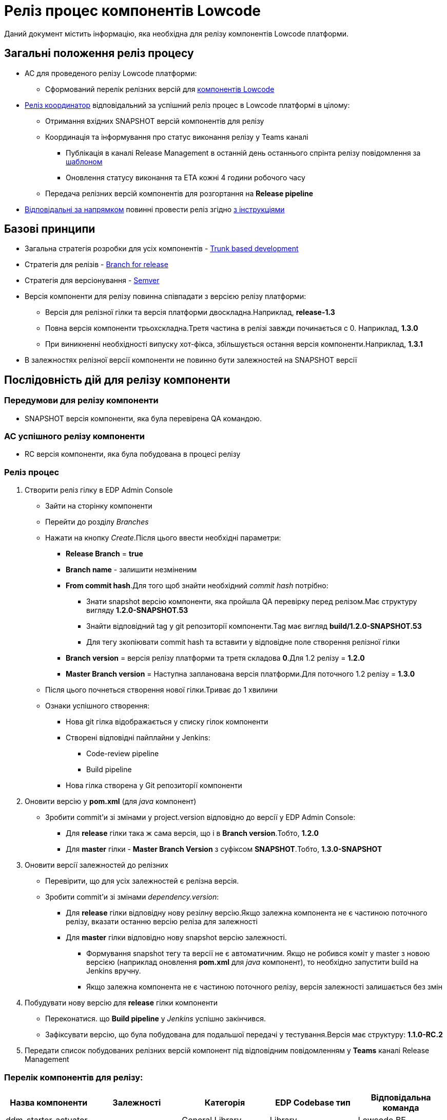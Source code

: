 = Реліз процес компонентів Lowcode

Даний документ містить інформацію, яка необхідна для релізу компонентів Lowcode платформи.

== Загальні положення реліз процесу
* AC для проведеного релізу Lowcode платформи:
** Cформований перелік релізних версій для <<Перелік компонентів для релізу:,компонентів Lowcode>>
* <<Реліз координатор,Реліз координатор>> відповідальний за успішний реліз процес в Lowcode платформі
в цілому:
** Отримання вхідних SNAPSHOT версій компонентів для релізу
** Координація та інформування про статус виконання релізу у Teams каналі
*** Публікація в каналі Release Management в останній день останнього спрінта релізу повідомлення за
<<Шаблон повідомлення в Teams каналі, шаблоном>>
*** Оновлення статусу виконання та ETA кожні 4 години робочого часу
** Передача релізних версій компонентів для розгортання на *Release pipeline*
* <<Відповідальні за реліз за напрямками,Відповідальні за напрямком>> повинні провести реліз згідно
<<Послідовність дій для релізу компоненти,з інструкціями>>

== Базові принципи
* Загальна стратегія розробки для усіх компонентів - https://trunkbaseddevelopment.com/[Trunk based development]
* Стратегія для релізів - https://trunkbaseddevelopment.com/branch-for-release/[Branch for release]
* Стратегія для версіонування - https://semver.org/[Semver]
* Версія компоненти для релізу повинна співпадати з версією релізу платформи:
** Версія для релізної гілки та версія платформи двоскладна.Наприклад, *release-1.3*
** Повна версія компоненти трьохскладна.Третя частина в релізі завжди починається с 0. Наприклад, *1.3.0*
** При виникненні необхідності випуску хот-фікса, збільшується остання версія компоненти.Наприклад, *1.3.1*
* В залежностях релізної версії компоненти не повинно бути залежностей на SNAPSHOT версії

== Послідовність дій для релізу компоненти

=== Передумови для релізу компоненти
* SNAPSHOT версія компоненти, яка була перевірена QA командою.

=== AC успішного релізу компоненти
* RC версія компоненти, яка була побудована в процесі релізу

=== Реліз процес
. Створити реліз гілку в EDP Admin Console
* Зайти на сторінку компоненти
* Перейти до розділу _Branches_
* Нажати на кнопку _Create_.Після цього ввести необхідні параметри:
** *Release Branch* = *true*
** *Branch name* - залишити незміненим
** *From commit hash*.Для того щоб знайти необхідний _commit hash_ потрібно:
*** Знати snapshot версію компоненти, яка пройшла QA перевірку перед релізом.Має структуру вигляду *1.2.0-SNAPSHOT.53*
*** Знайти відповідний tag у git репозиторії компоненти.Tag має вигляд *build/1.2.0-SNAPSHOT.53*
*** Для тегу зкопіювати commit hash та вставити у відповідне поле створення релізної гілки
** *Branch version* = версія релізу платформи та третя складова *0*.Для 1.2 релізу = *1.2.0*
** *Master Branch version* = Наступна запланована версія платформи.Для поточного 1.2 релізу = *1.3.0*
* Після цього почнеться створення нової гілки.Триває до 1 хвилини
* Ознаки успішного створення:
** Нова git гілка відображається у списку гілок компоненти
** Створені відповідні пайплайни у Jenkins:
*** Code-review pipeline
*** Build pipeline
** Нова гілка створена у Git репозиторії компоненти

. Оновити версію у *pom.xml* (для _java_ компонент)
* Зробити commit'и зі змінами у project.version відповідно до версії у EDP Admin Console:
** Для *release* гілки така ж сама версія, що і в *Branch version*.Тобто, *1.2.0*
** Для *master* гілки - *Master Branch Version* з суфіксом *SNAPSHOT*.Тобто, *1.3.0-SNAPSHOT*

. Оновити версії залежностей до релізних
* Перевірити, що для усіх залежностей є релізна версія.
* Зробити commit'и зі змінами _dependency.version_:
** Для *release* гілки відповідну нову резілну версію.Якщо залежна компонента не є частиною поточного
релізу, вказати останню версію реліза для залежності
** Для *master* гілки відповідно нову snapshot версію залежності.
*** Формування snapshot тегу та версії не є автоматичним. Якщо не робився коміт у master з новою версією (наприклад оновлення *pom.xml* для _java_ компонент), то необхідно запустити build на Jenkins вручну.
*** Якщо залежна компонента не є частиною
поточного релізу, версія залежності залишається без змін

. Побудувати нову версію для *release* гілки компоненти
* Переконатися. що *Build pipeline* у _Jenkins_ успішно закінчився.
* Зафіксувати версію, що була побудована для подальшої передачі у тестування.Версія має структуру:
*1.1.0-RC.2*

. Передати список побудованих релізних версій компонент під відповідним повідомленням у *Teams* каналі
Release Management


=== Перелік компонентів для релізу:
|===
|Назва компоненти |Залежності |Категорія |EDP Codebase тип |Відповідальна команда

|ddm-starter-actuator
|-
|General Library
|Library
|Lowcode BE

|ddm-ceph-client
|-
|General Library
|Library
|Lowcode BE

|ddm-starter-localization
|-
|General Library
|Library
|Lowcode BE

|ddm-starter-logger
|-
|General Library
|Library
|Lowcode BE

|ddm-starter-security
|-
|General Library
|Library
|Lowcode BE

|ddm-starter-trembita-integration
|-
|General Library
|Library
|Lowcode BE

|ddm-starter-error-handler
|ddm-starter-security
|General Library
|Library
|Lowcode BE

|ddm-starter-juel-function
|ddm-starter-security
|Lowcode Library
|Library
|Lowcode BE

|feign-annotation-error-decoder
|-
|Lowcode Library
|Library
|Lowcode BE

|low-code-platform-parent
|-
|Lowcode BE
|Library
|Lowcode BE

|digital-signature-ops
a|
* ddm-starter-logger
* ddm-starter-localization
* ddm-starter-security
|Lowcode BE Apps
|Application
|Lowcode BE (Security)

|bpms
a|
* low-code-platform-parent
* ddm-starter-actuator
* ddm-ceph-client
* ddm-starter-localization
* ddm-starter-logger
* ddm-starter-security
* ddm-starter-trembita-integration
* ddm-starter-error-handler
* ddm-starter-juel-function
* feign-annotation-error-decoder
|Lowcode BE Apps
|Application
|Lowcode BE

|user-task-management
a|
* low-code-platform-parent
* business-process-management
* digital-signature-ops
* ddm-starter-actuator
* ddm-ceph-client
* ddm-starter-localization
* ddm-starter-logger
* ddm-starter-security
* ddm-starter-error-handler
|Lowcode BE Apps
|Application
|Lowcode BE

|user-process-management
a|
* low-code-platform-parent
* business-process-management
* ddm-starter-actuator
* ddm-ceph-client
* ddm-starter-localization
* ddm-starter-logger
* ddm-starter-security
* ddm-starter-error-handler
|Lowcode BE Apps
|Application
|Lowcode BE

|bp-admin-portal
a|
* low-code-platform-parent
* ddm-starter-logger
* ddm-starter-juel-function
|Lowcode BE Apps
|Application
|Lowcode BE (Security)

|form-management
|-
|Lowcode BE Apps
|Application
|Lowcode FE

|camunda-auth-cli
|ddm-starter-logger
|Lowcode BE Utils
|Library
|Lowcode BE

|web-components-library
|-
|Lowcode FE Libs
|Library
|Lowcode FE

|keycloak-ds-login-page-citizen
|web-components-library
|Lowcode FE Apps
|Library
|Lowcode FE

|keycloak-ds-login-page-officer
|web-components-library
|Lowcode FE Apps
|Library
|Lowcode FE

|citizen-portal
|web-components-library
|Lowcode FE Apps
|Application
|Lowcode FE

|officer-portal
|web-components-library
|Lowcode FE Apps
|Application
|Lowcode FE

|admin-portal
|web-components-library
|Lowcode FE Apps
|Application
|Lowcode FE

|keycloak-ds-authenticator
|-
|General
|Library
|Lowcode BE (Security)

|keycloak-ds-citizen-authenticator
|ddm-starter-trembita-integration
|General
|Library
|Lowcode BE (Security)

|keycloak
a|
* keycloak-ds-login-page-citizen
* keycloak-ds-login-page-officer
* keycloak-ds-authenticator
* keycloak-ds-citizen-authenticator
|DevOps
|Application
|Lowcode DevOps

|business-process-modeler-extensions
|-
|Lowcode Platform
|Library
|Lowcode BE

|certified-laboratories-registry-regulation
|-
|Registry Regulations
|Library
|Lowcode BE

|empty-template-registry-regulation
|-
|Registry Regulations
|Library
|Lowcode BE

|ddm-architecture
|-
|Documentation
|Library
|Lowcode Arch/Data Arch

|auto-qa-setup
|-
|Autotests
|Autotests
|Lowcode QA

|consent-data
a|
* certified-laboratories-registry-regulation
* empty-template-registry-regulation
* auto-qa-setup
|Autotests
|Library
|Lowcode QA

|form-modeler-ui-tests
a|
* certified-laboratories-registry-regulation
* empty-template-registry-regulation
* auto-qa-setup
|Autotests
|Autotests
|Lowcode QA

|users-cabinets-ui-tests
a|
* certified-laboratories-registry-regulation
* empty-template-registry-regulation
* auto-qa-setup
|Autotests
|Autotests
|Lowcode QA

|low-code-integration-tests
a|
* certified-laboratories-registry-regulation
* empty-template-registry-regulation
* auto-qa-setup
|Autotests
|Autotests
|Lowcode QA

|data-integration-tests
a|
* certified-laboratories-registry-regulation
* empty-template-registry-regulation
* auto-qa-setup
|Autotests
|Autotests
|Lowcode QA


|===

=== Відповідальні за реліз за напрямками
|===
|Напрямок |Відповідальний |Backup

|Lowcode BE
|Oleh Soklakov
|Eduard Kuznetsov

|Lowcode BE (Security)
|Ievgen Teslia
|Oleh Soklakov

|Lowcode FE
|Mykyta Holkin
|Ruslan Bielyi

|Lowcode DevOps
|Kseniia Dubniak
|Dmytro Zinchenko

|Lowcode Arch/Data Arch
|Maksym Kharchenko
|Ihor Skostariev

|Lowcode QA
|Alisa Suchkova
|Yana Drozd

|===

=== Реліз координатор
|===
|Координатор |Backup

|Emil Bagirov
|Pavlo Yemelianov

|===

=== Шаблон повідомлення в Teams каналі
[source]
----
Lowcode. Release x.y

@Release Management, Вельмишановне панство, цей тред був создано для моніторінгу статусу проведення
релізу у Lowcode команді. Наразі для успіху нам потрібно наступнe:
- Змерджити зміни по компонентам за напрямнками - @Відповідальний за напрямком, ETA xx:yy (опційно)
- Розгорнути та перевірити зміни на QA-auto - @QA Lead, ETA xx.yy
- Розгорнути та перевірити зміни на SIT - @QA Lead, ETA xx.yy
- Провести реліз за напрямком Lowcode BE - @Lowcode BE Responsible, ETA xx.yy
- Провести реліз за напрямком Lowcode BE (Security)- @Lowcode BE (Security) Responsible, ETA xx.yy
- Провести реліз за напрямком Lowcode FE - @Lowcode FE Responsible, ETA xx.yy
- Провести реліз за напрямком Lowcode DevOps - @Lowcode DevOps Responsible, ETA xx.yy
- Провести реліз за напрямком Lowcode Arch/Data Arch - @Lowcode Arch/Data Arch Responsible, ETA xx.yy
- Провести реліз за напрямком Lowcode QA - @Lowcode QA Responsible, ETA xx.yy
----
